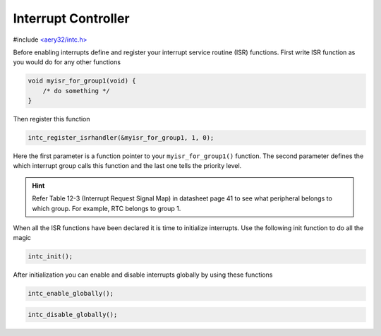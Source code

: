 Interrupt Controller
====================

#include `<aery32/intc.h> <https://github.com/aery32/aery32/blob/master/aery32/aery32/intc.h>`_

Before enabling interrupts define and register your interrupt service routine (ISR) functions. First write ISR function as you would do for any other functions

.. code-block:: c++

    void myisr_for_group1(void) {
        /* do something */
    }

Then register this function

.. code-block:: c++

    intc_register_isrhandler(&myisr_for_group1, 1, 0);

Here the first parameter is a function pointer to your ``myisr_for_group1()`` function. The second parameter defines the which interrupt group calls this function and the last one tells the priority level.

.. hint::

    Refer Table 12-3 (Interrupt Request Signal Map) in datasheet page 41 to see what peripheral belongs to which group. For example, RTC belongs to group 1.

When all the ISR functions have been declared it is time to initialize interrupts. Use the following init function to do all the magic

.. code-block:: c++

    intc_init();

After initialization you can enable and disable interrupts globally by using these functions

.. code-block:: c++

    intc_enable_globally();

.. code-block:: c++

    intc_disable_globally();